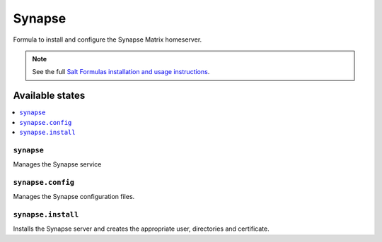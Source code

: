 =======
Synapse
=======

Formula to install and configure the Synapse Matrix homeserver.

.. note::

    See the full `Salt Formulas installation and usage instructions
    <http://docs.saltstack.com/en/latest/topics/development/conventions/formulas.html>`_.

Available states
================

.. contents::
    :local:

``synapse``
-----------

Manages the Synapse service

``synapse.config``
------------------

Manages the Synapse configuration files.

``synapse.install``
------------------

Installs the Synapse server and creates the appropriate user, directories and
certificate.
